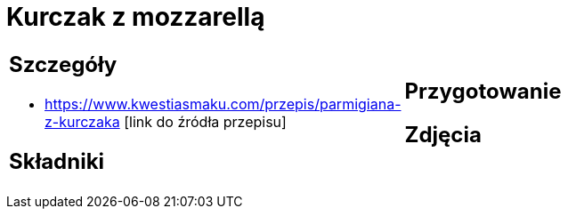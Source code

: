 = Kurczak z mozzarellą

[cols=".<a,.<a"]
[frame=none]
[grid=none]
|===
|
== Szczegóły
* https://www.kwestiasmaku.com/przepis/parmigiana-z-kurczaka [link do źródła przepisu]

== Składniki

|
== Przygotowanie

== Zdjęcia
|===
